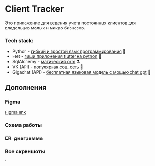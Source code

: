 * Client Tracker

Это приложение для ведения учета постоянных клиентов для владельцев малых и микро бизнесов.

*** Tech stack:
- Python - _гибкий и простой язык программирования_ 🐍
- Flet - _пиши приложения flutter на python_ 🍃
- SqlAlchemy - _магический orm_ ⚗️
- VK (API) - _популярная соц. сеть_ 📇
- Gigachat (API) - _бесплатная языковая модель с мощью chat gpt_ 🗿

** Дополнения
*** Figma
[[https://www.figma.com/file/dfFZV3oVMCeMfdqTFSdrok/Untitled?type=design&node-id=0%3A1&mode=design&t=HWlAaID4Ottk73qJ-1][Figma link]]
*** Схема работы
[[file:src/scheme.png]]
*** ER-диаграмма
[[file:src/db.png]]
*** Все скриншоты
[[file:src/dark.png]]
[[file:src/light.png]]
[[file:src/client.png]]
[[file:src/vk.png]]`
[[file:src/note.png]]
[[file:src/note_dark.png]]
[[file:src/purchase.png]]
[[file:src/purchase_dark.png]]
[[file:src/settings.png]]
[[file:src/settings_dark.png]]
